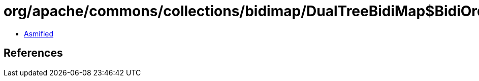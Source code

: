 = org/apache/commons/collections/bidimap/DualTreeBidiMap$BidiOrderedMapIterator.class

 - link:DualTreeBidiMap$BidiOrderedMapIterator-asmified.java[Asmified]

== References

